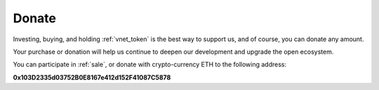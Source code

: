 .. _donate:

Donate
======

Investing, buying, and holding :ref:`vnet_token` is the best way to support us,
and of course, you can donate any amount.

Your purchase or donation will help us continue to deepen our development
and upgrade the open ecosystem.

You can participate in :ref:`sale`, or donate with crypto-currency ETH
to the following address:


.. image:: /_static/contract/qrcode_donate.png
   :width: 35 %
   :alt: qrcode_donate.png

**0x103D2335d03752B0E8167e412d152F41087C5878**

